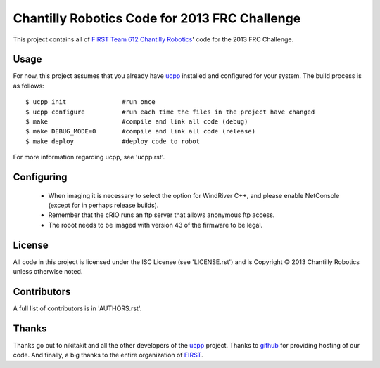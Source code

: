 ----------------------------------------------
Chantilly Robotics Code for 2013 FRC Challenge
----------------------------------------------

This project contains all of `FIRST Team 612 Chantilly Robotics`_' code for the
2013 FRC Challenge.

Usage
++++++++++++++++

For now, this project assumes that you already have ucpp_ installed and
configured for your system.  The build process is as follows::

  $ ucpp init               #run once
  $ ucpp configure          #run each time the files in the project have changed
  $ make                    #compile and link all code (debug)
  $ make DEBUG_MODE=0       #compile and link all code (release)
  $ make deploy             #deploy code to robot

For more information regarding ucpp, see 'ucpp.rst'.

Configuring
++++++++++++++++

 - When imaging it is necessary to select the option for WindRiver C++, and please
   enable NetConsole (except for in perhaps release builds).
 - Remember that the cRIO runs an ftp server that allows anonymous ftp access.
 - The robot needs to be imaged with version 43 of the firmware to be legal.

License
++++++++++++++++

All code in this project is licensed under the ISC License (see 'LICENSE.rst')
and is Copyright |c| 2013 Chantilly Robotics unless otherwise noted.

Contributors
++++++++++++++++

A full list of contributors is in 'AUTHORS.rst'.

Thanks
++++++++++++++++
Thanks go out to nikitakit and all the other developers of the ucpp_ project.
Thanks to github_ for providing hosting of our code.
And finally, a big thanks to the entire organization of FIRST_.



.. _`FIRST Team 612 Chantilly Robotics`: http://www.chantillyrobotics.org/
.. _ucpp: https://github.com/nikitakit/ucpp
.. _github: https://github.com/
.. _FIRST: http://usfirst.org/
.. |c| unicode:: 0xA9 .. (Copyright (c) Sign)
